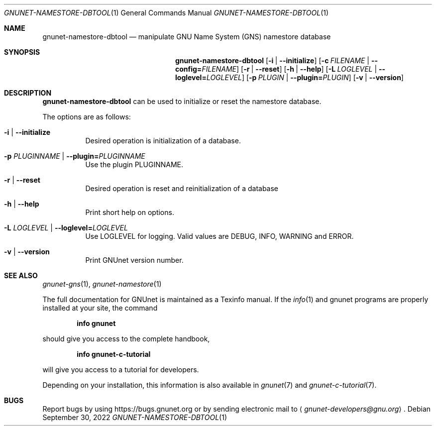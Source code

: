 .\" This file is part of GNUnet.
.\" Copyright (C) 2001-2022 GNUnet e.V.
.\"
.\" Permission is granted to copy, distribute and/or modify this document
.\" under the terms of the GNU Free Documentation License, Version 1.3 or
.\" any later version published by the Free Software Foundation; with no
.\" Invariant Sections, no Front-Cover Texts, and no Back-Cover Texts.  A
.\" copy of the license is included in the file
.\" FDL-1.3.
.\"
.\" A copy of the license is also available from the Free Software
.\" Foundation Web site at http://www.gnu.org/licenses/fdl.html}.
.\"
.\" Alternately, this document is also available under the General
.\" Public License, version 3 or later, as published by the Free Software
.\" Foundation.  A copy of the license is included in the file
.\" GPL3.
.\"
.\" A copy of the license is also available from the Free Software
.\" Foundation Web site at http://www.gnu.org/licenses/gpl.html
.\"
.\" SPDX-License-Identifier: GPL3.0-or-later OR FDL1.3-or-later
.\"
.Dd September 30, 2022
.Dt GNUNET-NAMESTORE-DBTOOL 1
.Os
.Sh NAME
.Nm gnunet-namestore-dbtool
.Nd manipulate GNU Name System (GNS) namestore database
.Sh SYNOPSIS
.Nm
.Op Fl i | -initialize
.Op Fl c Ar FILENAME | Fl -config= Ns Ar FILENAME
.Op Fl r | -reset
.Op Fl h | -help
.Op Fl L Ar LOGLEVEL | Fl -loglevel= Ns Ar LOGLEVEL
.Op Fl p Ar PLUGIN | Fl -plugin= Ns Ar PLUGIN
.Op Fl v | -version
.Sh DESCRIPTION
.Nm
can be used to initialize or reset the namestore database.
.Pp
The options are as follows:
.Bl -tag -width indent
.It Fl i | -initialize
Desired operation is initialization of a database.
.It Fl p Ar PLUGINNAME | Fl -plugin= Ns Ar PLUGINNAME
Use the plugin PLUGINNAME.
.It Fl r | -reset
Desired operation is reset and reinitialization of a database
.It Fl h | -help
Print short help on options.
.It Fl L Ar LOGLEVEL | Fl -loglevel= Ns Ar LOGLEVEL
Use LOGLEVEL for logging.
Valid values are DEBUG, INFO, WARNING and ERROR.
.It Fl v | -version
Print GNUnet version number.
.El
.\".Sh EXAMPLES
.\".Sh FILES
.Sh SEE ALSO
.Xr gnunet-gns 1 ,
.Xr gnunet-namestore 1
.sp
The full documentation for GNUnet is maintained as a Texinfo manual.
If the
.Xr info 1
and gnunet programs are properly installed at your site, the command
.Pp
.Dl info gnunet
.Pp
should give you access to the complete handbook,
.Pp
.Dl info gnunet-c-tutorial
.Pp
will give you access to a tutorial for developers.
.sp
Depending on your installation, this information is also available in
.Xr gnunet 7 and
.Xr gnunet-c-tutorial 7 .
.\".Sh HISTORY
.\".Sh AUTHORS
.Sh BUGS
Report bugs by using
.Lk https://bugs.gnunet.org
or by sending electronic mail to
.Aq Mt gnunet-developers@gnu.org .
